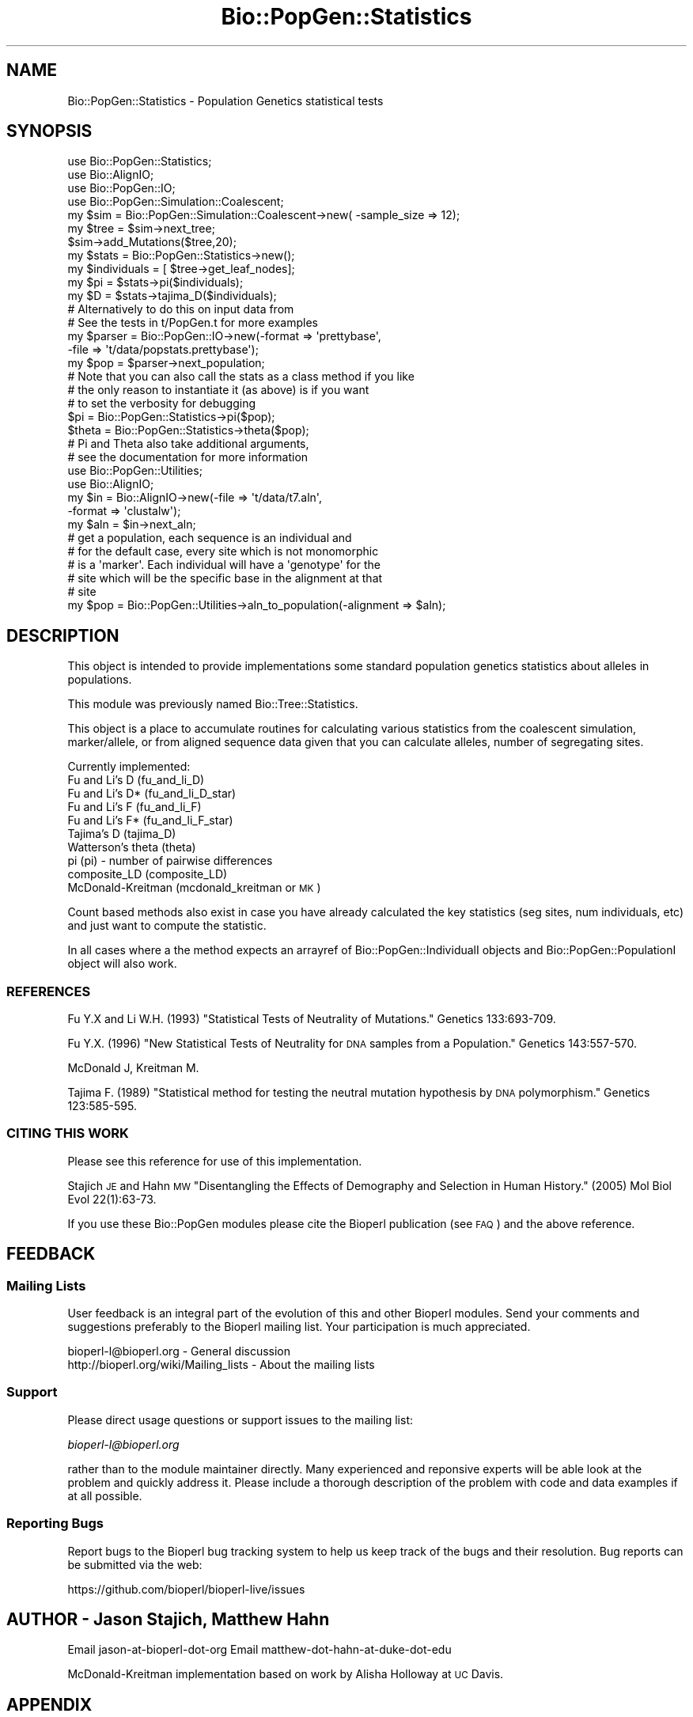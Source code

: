.\" Automatically generated by Pod::Man 4.09 (Pod::Simple 3.35)
.\"
.\" Standard preamble:
.\" ========================================================================
.de Sp \" Vertical space (when we can't use .PP)
.if t .sp .5v
.if n .sp
..
.de Vb \" Begin verbatim text
.ft CW
.nf
.ne \\$1
..
.de Ve \" End verbatim text
.ft R
.fi
..
.\" Set up some character translations and predefined strings.  \*(-- will
.\" give an unbreakable dash, \*(PI will give pi, \*(L" will give a left
.\" double quote, and \*(R" will give a right double quote.  \*(C+ will
.\" give a nicer C++.  Capital omega is used to do unbreakable dashes and
.\" therefore won't be available.  \*(C` and \*(C' expand to `' in nroff,
.\" nothing in troff, for use with C<>.
.tr \(*W-
.ds C+ C\v'-.1v'\h'-1p'\s-2+\h'-1p'+\s0\v'.1v'\h'-1p'
.ie n \{\
.    ds -- \(*W-
.    ds PI pi
.    if (\n(.H=4u)&(1m=24u) .ds -- \(*W\h'-12u'\(*W\h'-12u'-\" diablo 10 pitch
.    if (\n(.H=4u)&(1m=20u) .ds -- \(*W\h'-12u'\(*W\h'-8u'-\"  diablo 12 pitch
.    ds L" ""
.    ds R" ""
.    ds C` ""
.    ds C' ""
'br\}
.el\{\
.    ds -- \|\(em\|
.    ds PI \(*p
.    ds L" ``
.    ds R" ''
.    ds C`
.    ds C'
'br\}
.\"
.\" Escape single quotes in literal strings from groff's Unicode transform.
.ie \n(.g .ds Aq \(aq
.el       .ds Aq '
.\"
.\" If the F register is >0, we'll generate index entries on stderr for
.\" titles (.TH), headers (.SH), subsections (.SS), items (.Ip), and index
.\" entries marked with X<> in POD.  Of course, you'll have to process the
.\" output yourself in some meaningful fashion.
.\"
.\" Avoid warning from groff about undefined register 'F'.
.de IX
..
.if !\nF .nr F 0
.if \nF>0 \{\
.    de IX
.    tm Index:\\$1\t\\n%\t"\\$2"
..
.    if !\nF==2 \{\
.        nr % 0
.        nr F 2
.    \}
.\}
.\"
.\" Accent mark definitions (@(#)ms.acc 1.5 88/02/08 SMI; from UCB 4.2).
.\" Fear.  Run.  Save yourself.  No user-serviceable parts.
.    \" fudge factors for nroff and troff
.if n \{\
.    ds #H 0
.    ds #V .8m
.    ds #F .3m
.    ds #[ \f1
.    ds #] \fP
.\}
.if t \{\
.    ds #H ((1u-(\\\\n(.fu%2u))*.13m)
.    ds #V .6m
.    ds #F 0
.    ds #[ \&
.    ds #] \&
.\}
.    \" simple accents for nroff and troff
.if n \{\
.    ds ' \&
.    ds ` \&
.    ds ^ \&
.    ds , \&
.    ds ~ ~
.    ds /
.\}
.if t \{\
.    ds ' \\k:\h'-(\\n(.wu*8/10-\*(#H)'\'\h"|\\n:u"
.    ds ` \\k:\h'-(\\n(.wu*8/10-\*(#H)'\`\h'|\\n:u'
.    ds ^ \\k:\h'-(\\n(.wu*10/11-\*(#H)'^\h'|\\n:u'
.    ds , \\k:\h'-(\\n(.wu*8/10)',\h'|\\n:u'
.    ds ~ \\k:\h'-(\\n(.wu-\*(#H-.1m)'~\h'|\\n:u'
.    ds / \\k:\h'-(\\n(.wu*8/10-\*(#H)'\z\(sl\h'|\\n:u'
.\}
.    \" troff and (daisy-wheel) nroff accents
.ds : \\k:\h'-(\\n(.wu*8/10-\*(#H+.1m+\*(#F)'\v'-\*(#V'\z.\h'.2m+\*(#F'.\h'|\\n:u'\v'\*(#V'
.ds 8 \h'\*(#H'\(*b\h'-\*(#H'
.ds o \\k:\h'-(\\n(.wu+\w'\(de'u-\*(#H)/2u'\v'-.3n'\*(#[\z\(de\v'.3n'\h'|\\n:u'\*(#]
.ds d- \h'\*(#H'\(pd\h'-\w'~'u'\v'-.25m'\f2\(hy\fP\v'.25m'\h'-\*(#H'
.ds D- D\\k:\h'-\w'D'u'\v'-.11m'\z\(hy\v'.11m'\h'|\\n:u'
.ds th \*(#[\v'.3m'\s+1I\s-1\v'-.3m'\h'-(\w'I'u*2/3)'\s-1o\s+1\*(#]
.ds Th \*(#[\s+2I\s-2\h'-\w'I'u*3/5'\v'-.3m'o\v'.3m'\*(#]
.ds ae a\h'-(\w'a'u*4/10)'e
.ds Ae A\h'-(\w'A'u*4/10)'E
.    \" corrections for vroff
.if v .ds ~ \\k:\h'-(\\n(.wu*9/10-\*(#H)'\s-2\u~\d\s+2\h'|\\n:u'
.if v .ds ^ \\k:\h'-(\\n(.wu*10/11-\*(#H)'\v'-.4m'^\v'.4m'\h'|\\n:u'
.    \" for low resolution devices (crt and lpr)
.if \n(.H>23 .if \n(.V>19 \
\{\
.    ds : e
.    ds 8 ss
.    ds o a
.    ds d- d\h'-1'\(ga
.    ds D- D\h'-1'\(hy
.    ds th \o'bp'
.    ds Th \o'LP'
.    ds ae ae
.    ds Ae AE
.\}
.rm #[ #] #H #V #F C
.\" ========================================================================
.\"
.IX Title "Bio::PopGen::Statistics 3"
.TH Bio::PopGen::Statistics 3 "2019-10-27" "perl v5.26.2" "User Contributed Perl Documentation"
.\" For nroff, turn off justification.  Always turn off hyphenation; it makes
.\" way too many mistakes in technical documents.
.if n .ad l
.nh
.SH "NAME"
Bio::PopGen::Statistics \- Population Genetics statistical tests
.SH "SYNOPSIS"
.IX Header "SYNOPSIS"
.Vb 4
\&  use Bio::PopGen::Statistics;
\&  use Bio::AlignIO;
\&  use Bio::PopGen::IO;
\&  use Bio::PopGen::Simulation::Coalescent;
\&
\&  my $sim = Bio::PopGen::Simulation::Coalescent\->new( \-sample_size => 12);
\&
\&  my $tree = $sim\->next_tree;
\&
\&  $sim\->add_Mutations($tree,20);
\&
\&  my $stats = Bio::PopGen::Statistics\->new();
\&  my $individuals = [ $tree\->get_leaf_nodes];
\&  my $pi = $stats\->pi($individuals);
\&  my $D  = $stats\->tajima_D($individuals);
\&
\&  # Alternatively to do this on input data from
\&  # See the tests in t/PopGen.t for more examples
\&  my $parser = Bio::PopGen::IO\->new(\-format => \*(Aqprettybase\*(Aq,
\&                                   \-file   => \*(Aqt/data/popstats.prettybase\*(Aq);
\&  my $pop = $parser\->next_population;
\&  # Note that you can also call the stats as a class method if you like
\&  # the only reason to instantiate it (as above) is if you want
\&  # to set the verbosity for debugging
\&  $pi     = Bio::PopGen::Statistics\->pi($pop);
\&  $theta  = Bio::PopGen::Statistics\->theta($pop);
\&
\&  # Pi and Theta also take additional arguments,
\&  # see the documentation for more information
\&
\&  use Bio::PopGen::Utilities;
\&  use Bio::AlignIO;
\&
\&  my $in = Bio::AlignIO\->new(\-file   => \*(Aqt/data/t7.aln\*(Aq,
\&                            \-format => \*(Aqclustalw\*(Aq);
\&  my $aln = $in\->next_aln;
\&  # get a population, each sequence is an individual and 
\&  # for the default case, every site which is not monomorphic
\&  # is a \*(Aqmarker\*(Aq.  Each individual will have a \*(Aqgenotype\*(Aq for the
\&  # site which will be the specific base in the alignment at that
\&  # site
\&
\&  my $pop = Bio::PopGen::Utilities\->aln_to_population(\-alignment => $aln);
.Ve
.SH "DESCRIPTION"
.IX Header "DESCRIPTION"
This object is intended to provide implementations some standard
population genetics statistics about alleles in populations.
.PP
This module was previously named Bio::Tree::Statistics.
.PP
This object is a place to accumulate routines for calculating various
statistics from the coalescent simulation, marker/allele, or from
aligned sequence data given that you can calculate alleles, number of
segregating sites.
.PP
Currently implemented:
 Fu and Li's D    (fu_and_li_D)
 Fu and Li's D*   (fu_and_li_D_star)
 Fu and Li's F    (fu_and_li_F)
 Fu and Li's F*   (fu_and_li_F_star)
 Tajima's D       (tajima_D)
 Watterson's theta (theta)
 pi               (pi) \- number of pairwise differences
 composite_LD     (composite_LD)
 McDonald-Kreitman (mcdonald_kreitman or \s-1MK\s0)
.PP
Count based methods also exist in case you have already calculated the
key statistics (seg sites, num individuals, etc) and just want to
compute the statistic.
.PP
In all cases where a the method expects an arrayref of
Bio::PopGen::IndividualI objects and Bio::PopGen::PopulationI
object will also work.
.SS "\s-1REFERENCES\s0"
.IX Subsection "REFERENCES"
Fu Y.X and Li W.H. (1993) \*(L"Statistical Tests of Neutrality of
Mutations.\*(R" Genetics 133:693\-709.
.PP
Fu Y.X. (1996) \*(L"New Statistical Tests of Neutrality for \s-1DNA\s0 samples
from a Population.\*(R" Genetics 143:557\-570.
.PP
McDonald J, Kreitman M.
.PP
Tajima F. (1989) \*(L"Statistical method for testing the neutral mutation
hypothesis by \s-1DNA\s0 polymorphism.\*(R" Genetics 123:585\-595.
.SS "\s-1CITING THIS WORK\s0"
.IX Subsection "CITING THIS WORK"
Please see this reference for use of this implementation.
.PP
Stajich \s-1JE\s0 and Hahn \s-1MW\s0 \*(L"Disentangling the Effects of Demography and Selection in Human History.\*(R" (2005) Mol Biol Evol 22(1):63\-73.
.PP
If you use these Bio::PopGen modules please cite the Bioperl
publication (see \s-1FAQ\s0) and the above reference.
.SH "FEEDBACK"
.IX Header "FEEDBACK"
.SS "Mailing Lists"
.IX Subsection "Mailing Lists"
User feedback is an integral part of the evolution of this and other
Bioperl modules. Send your comments and suggestions preferably to
the Bioperl mailing list.  Your participation is much appreciated.
.PP
.Vb 2
\&  bioperl\-l@bioperl.org                  \- General discussion
\&  http://bioperl.org/wiki/Mailing_lists  \- About the mailing lists
.Ve
.SS "Support"
.IX Subsection "Support"
Please direct usage questions or support issues to the mailing list:
.PP
\&\fIbioperl\-l@bioperl.org\fR
.PP
rather than to the module maintainer directly. Many experienced and 
reponsive experts will be able look at the problem and quickly 
address it. Please include a thorough description of the problem 
with code and data examples if at all possible.
.SS "Reporting Bugs"
.IX Subsection "Reporting Bugs"
Report bugs to the Bioperl bug tracking system to help us keep track
of the bugs and their resolution. Bug reports can be submitted via
the web:
.PP
.Vb 1
\&  https://github.com/bioperl/bioperl\-live/issues
.Ve
.SH "AUTHOR \- Jason Stajich, Matthew Hahn"
.IX Header "AUTHOR - Jason Stajich, Matthew Hahn"
Email jason-at-bioperl-dot-org
Email matthew-dot-hahn-at-duke-dot-edu
.PP
McDonald-Kreitman implementation based on work by Alisha Holloway at
\&\s-1UC\s0 Davis.
.SH "APPENDIX"
.IX Header "APPENDIX"
The rest of the documentation details each of the object methods.
Internal methods are usually preceded with a _
.SS "new"
.IX Subsection "new"
.Vb 5
\& Title   : new
\& Usage   : my $obj = Bio::PopGen::Statistics\->new();
\& Function: Builds a new Bio::PopGen::Statistics object 
\& Returns : an instance of Bio::PopGen::Statistics
\& Args    : none
.Ve
.SS "fu_and_li_D"
.IX Subsection "fu_and_li_D"
.Vb 12
\& Title   : fu_and_li_D
\& Usage   : my $D = $statistics\->fu_and_li_D(\e@ingroup,\e@outgroup);
\&            OR
\&           my $D = $statistics\->fu_and_li_D(\e@ingroup,$extmutations);
\& Function: Fu and Li D statistic for a list of individuals
\&           given an outgroup and the number of external mutations
\&           (either provided or calculated from list of outgroup individuals)
\& Returns : decimal
\& Args    : $individuals \- array reference which contains ingroup individuals 
\&           (L<Bio::PopGen::Individual> or derived classes)
\&           $extmutations \- number of external mutations OR
\&           arrayref of outgroup individuals
.Ve
.SS "fu_and_li_D_counts"
.IX Subsection "fu_and_li_D_counts"
.Vb 9
\& Title   : fu_li_D_counts
\& Usage   : my $D = $statistics\->fu_and_li_D_counts($samps,$sites,
\&                                                   $external);
\& Function: Fu and Li D statistic for the raw counts of the number
\&           of samples, sites, external and internal mutations
\& Returns : decimal number
\& Args    : number of samples (N)
\&           number of segregating sites (n)
\&           number of external mutations (n_e)
.Ve
.SS "fu_and_li_D_star"
.IX Subsection "fu_and_li_D_star"
.Vb 8
\& Title   : fu_and_li_D_star
\& Usage   : my $D = $statistics\->fu_an_li_D_star(\e@individuals);
\& Function: Fu and Li\*(Aqs D* statistic for a set of samples
\&            Without an outgroup
\& Returns : decimal number
\& Args    : array ref of L<Bio::PopGen::IndividualI> objects
\&           OR
\&           L<Bio::PopGen::PopulationI> object
.Ve
.SS "fu_and_li_D_star_counts"
.IX Subsection "fu_and_li_D_star_counts"
.Vb 3
\& Title   : fu_li_D_star_counts
\& Usage   : my $D = $statistics\->fu_and_li_D_star_counts($samps,$sites,
\&                                                        $singletons);
\&
\& Function: Fu and Li D statistic for the raw counts of the number
\&           of samples, sites, external and internal mutations
\& Returns : decimal number
\& Args    : number of samples (N)
\&           number of segregating sites (n)
\&           singletons (n_s)
.Ve
.SS "fu_and_li_F"
.IX Subsection "fu_and_li_F"
.Vb 8
\& Title   : fu_and_li_F
\& Usage   : my $F = Bio::PopGen::Statistics\->fu_and_li_F(\e@ingroup,$ext_muts);
\& Function: Calculate Fu and Li\*(Aqs F on an ingroup with either the set of 
\&           outgroup individuals, or the number of external mutations
\& Returns : decimal number
\& Args    : array ref of L<Bio::PopGen::IndividualI> objects for the ingroup
\&           OR a L<Bio::PopGen::PopulationI> object
\&           number of external mutations OR list of individuals for the outgroup
.Ve
.SS "fu_and_li_F_counts"
.IX Subsection "fu_and_li_F_counts"
.Vb 11
\& Title   : fu_li_F_counts
\& Usage   : my $F = $statistics\->fu_and_li_F_counts($samps,$pi,
\&                                                   $sites,
\&                                                   $external);
\& Function: Fu and Li F statistic for the raw counts of the number
\&           of samples, sites, external and internal mutations
\& Returns : decimal number
\& Args    : number of samples (N)
\&           average pairwise differences (pi)
\&           number of segregating sites (n)
\&           external mutations (n_e)
.Ve
.SS "fu_and_li_F_star"
.IX Subsection "fu_and_li_F_star"
.Vb 8
\& Title   : fu_and_li_F_star
\& Usage   : my $F = Bio::PopGen::Statistics\->fu_and_li_F_star(\e@ingroup);
\& Function: Calculate Fu and Li\*(Aqs F* on an ingroup without an outgroup
\&           It uses count of singleton alleles instead 
\& Returns : decimal number
\& Args    : array ref of L<Bio::PopGen::IndividualI> objects for the ingroup
\&           OR
\&           L<Bio::PopGen::PopulationI> object
.Ve
.SS "fu_and_li_F_star_counts"
.IX Subsection "fu_and_li_F_star_counts"
.Vb 11
\& Title   : fu_li_F_star_counts
\& Usage   : my $F = $statistics\->fu_and_li_F_star_counts($samps,
\&                                                   $pi,$sites,
\&                                                   $singletons);
\& Function: Fu and Li F statistic for the raw counts of the number
\&           of samples, sites, external and internal mutations
\& Returns : decimal number
\& Args    : number of samples (N)
\&           average pairwise differences (pi)
\&           number of segregating sites (n)
\&           singleton  mutations (n_s)
.Ve
.SS "tajima_D"
.IX Subsection "tajima_D"
.Vb 7
\& Title   : tajima_D
\& Usage   : my $D = Bio::PopGen::Statistics\->tajima_D(\e@samples);
\& Function: Calculate Tajima\*(Aqs D on a set of samples 
\& Returns : decimal number
\& Args    : array ref of L<Bio::PopGen::IndividualI> objects
\&           OR 
\&           L<Bio::PopGen::PopulationI> object
.Ve
.SS "tajima_D_counts"
.IX Subsection "tajima_D_counts"
.Vb 8
\& Title   : tajima_D_counts
\& Usage   : my $D = $statistics\->tajima_D_counts($samps,$sites,$pi);
\& Function: Tajima\*(Aqs D statistic for the raw counts of the number
\&           of samples, sites, and avg pairwise distances (pi)
\& Returns : decimal number
\& Args    : number of samples (N)
\&           number of segregating sites (n)
\&           average pairwise differences (pi)
.Ve
.SS "pi"
.IX Subsection "pi"
.Vb 10
\& Title   : pi
\& Usage   : my $pi = Bio::PopGen::Statistics\->pi(\e@inds)
\& Function: Calculate pi (average number of pairwise differences) given
\&           a list of individuals which have the same number of markers
\&           (also called sites) as available from the get_Genotypes()
\&           call in L<Bio::PopGen::IndividualI>
\& Returns : decimal number
\& Args    : Arg1= array ref of L<Bio::PopGen::IndividualI> objects
\&             which have markers/mutations.  We expect all individuals to
\&             have a marker \- we will deal with missing data as a special case.
\&           OR
\&           Arg1= L<Bio::PopGen::PopulationI> object.  In the event that
\&                 only allele frequency data is available, storing it in
\&                 Population object will make this available.
\&           num sites [optional], an optional second argument (integer)
\&             which is the number of sites, then pi returned is pi/site.
.Ve
.SS "theta"
.IX Subsection "theta"
.Vb 10
\& Title   : theta
\& Usage   : my $theta = Bio::PopGen::Statistics\->theta($sampsize,$segsites);
\& Function: Calculates Watterson\*(Aqs theta from the sample size 
\&           and the number of segregating sites.
\&           Providing the third parameter, total number of sites will
\&           return theta per site.
\&           This is also known as K\-hat = K / a_n   
\& Returns : decimal number 
\& Args    : sample size (integer),
\&           num segregating sites (integer)
\&           total sites (integer) [optional] (to calculate theta per site)
\&           OR
\&           provide an arrayref of the L<Bio::PopGen::IndividualI> objects
\&           total sites (integer) [optional] (to calculate theta per site)
\&           OR
\&           provide an L<Bio::PopGen::PopulationI> object
\&           total sites (integer)[optional]
.Ve
.SS "singleton_count"
.IX Subsection "singleton_count"
.Vb 8
\& Title   : singleton_count
\& Usage   : my ($singletons) = Bio::PopGen::Statistics\->singleton_count(\e@inds)
\& Function: Calculate the number of mutations/alleles which only occur once in
\&           a list of individuals for all sites/markers
\& Returns : (integer) number of alleles which only occur once (integer)
\& Args    : arrayref of L<Bio::PopGen::IndividualI> objects
\&           OR
\&           L<Bio::PopGen::PopulationI> object
.Ve
.SS "segregating_sites_count"
.IX Subsection "segregating_sites_count"
.Vb 7
\& Title   : segregating_sites_count
\& Usage   : my $segsites = Bio::PopGen::Statistics\->segregating_sites_count
\& Function: Gets the number of segregating sites (number of polymorphic sites)
\& Returns : (integer) number of segregating sites
\& Args    : arrayref of L<Bio::PopGen::IndividualI> objects 
\&           OR
\&           L<Bio::PopGen::PopulationI> object
.Ve
.SS "heterozygosity"
.IX Subsection "heterozygosity"
.Vb 8
\& Title   : heterozygosity
\& Usage   : my $het = Bio::PopGen::Statistics\->heterozygosity($sampsize,$freq1);
\& Function: Calculate the heterozgosity for a sample set for a set of alleles
\& Returns : decimal number
\& Args    : sample size (integer)
\&           frequency of one allele (fraction \- must be less than 1)
\&           [optional] frequency of another allele \- this is only needed
\&                      in a non\-binary allele system
.Ve
.PP
Note     : p^2 + 2pq + q^2
.SS "derived_mutations"
.IX Subsection "derived_mutations"
.Vb 11
\& Title   : derived_mutations
\& Usage   : my $ext = Bio::PopGen::Statistics\->derived_mutations($ingroup,$outgroup);
\& Function: Calculate the number of alleles or (mutations) which are ancestral
\&           and the number which are derived (occurred only on the tips)
\& Returns : array of 2 items \- number of external and internal derived 
\&           mutation
\& Args    : ingroup \- L<Bio::PopGen::IndividualI>s arrayref OR 
\&                     L<Bio::PopGen::PopulationI>
\&           outgroup\- L<Bio::PopGen::IndividualI>s arrayref OR 
\&                     L<Bio::PopGen::PopulationI> OR
\&                     a single L<Bio::PopGen::IndividualI>
.Ve
.SS "composite_LD"
.IX Subsection "composite_LD"
.Vb 5
\& Title   : composite_LD
\& Usage   : %matrix = Bio::PopGen::Statistics\->composite_LD($population);
\& Function: Calculate the Linkage Disequilibrium 
\&           This is for calculating LD for unphased data. 
\&           Other methods will be appropriate for phased haplotype data.
\&
\& Returns : Hash of Hashes \- first key is site 1,second key is site 2
\&           and value is LD for those two sites.
\&           my $LDarrayref = $matrix{$site1}\->{$site2};
\&           my ($ldval, $chisquared) = @$LDarrayref;
\& Args    : L<Bio::PopGen::PopulationI> or arrayref of 
\&           L<Bio::PopGen::IndividualI>s 
\& Reference: Weir B.S. (1996) "Genetic Data Analysis II", 
\&                      Sinauer, Sunderlanm MA.
.Ve
.SS "mcdonald_kreitman"
.IX Subsection "mcdonald_kreitman"
.Vb 10
\& Title   : mcdonald_kreitman
\& Usage   : $Fstat = mcdonald_kreitman($ingroup, $outgroup);
\& Function: Calculates McDonald\-Kreitman statistic based on a set of ingroup
\&           individuals and an outgroup by computing the number of 
\&           differences at synonymous and non\-synonymous sites
\&           for intraspecific comparisons and with the outgroup 
\& Returns : 2x2 table, followed by a hash reference indicating any 
\&           warning messages about the status of the alleles or codons 
\& Args    : \-ingroup    => L<Bio::PopGen::Population> object or 
\&                          arrayref of L<Bio::PopGen::Individual>s 
\&           \-outgroup   => L<Bio::PopGen::Population> object or 
\&                          arrayef of L<Bio::PopGen::Individual>s
\&           \-polarized  => Boolean, to indicate if this should be 
\&                          a polarized test. Must provide two individuals 
\&                          as outgroups.
.Ve
.SS "mcdonald_kreitman_counts"
.IX Subsection "mcdonald_kreitman_counts"
.Vb 2
\& Title   : mcdonald_kreitman_counts
\& Usage   : my $MK = $statistics\->mcdonald_kreitman_counts(
\&
\&             N_poly \-> integer of count of non\-syn polymorphism
\&             N_fix  \-> integer of count of non\-syn fixed substitutions
\&             S_poly \-> integer of count of syn polymorphism
\&             S_fix  \-> integer of count of syn fixed substitutions
\&                                                          );
\& Function:
\& Returns : decimal number
\& Args    :
.Ve
